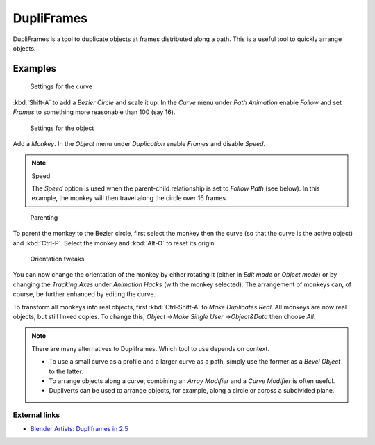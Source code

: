 
***********
DupliFrames
***********

DupliFrames is a tool to duplicate objects at frames distributed along a path.
This is a useful tool to quickly arrange objects.


Examples
========

.. figure:: /images/25-Manual-Modeling-Dupliframes-example01.jpg
   :width: 300px
   :figwidth: 300px

   Settings for the curve


:kbd:`Shift-A` to add a *Bezier Circle* and scale it up.
In the *Curve* menu under *Path Animation* enable *Follow*
and set *Frames* to something more reasonable than 100 (say 16).


.. figure:: /images/25-Manual-Modeling-Dupliframes-example02.jpg
   :width: 300px
   :figwidth: 300px

   Settings for the object


Add a *Monkey*. In the *Object* menu under *Duplication* enable
*Frames* and disable *Speed*.


.. note:: Speed

   The *Speed* option is used when the parent-child relationship is set to *Follow Path* (see below).
   In this example, the monkey will then travel along the circle over 16 frames.


.. figure:: /images/25-Manual-Modeling-Dupliframes-example03.jpg
   :width: 300px
   :figwidth: 300px

   Parenting


To parent the monkey to the Bezier circle, first select the monkey then the curve
(so that the curve is the active object) and :kbd:`Ctrl-P`.
Select the monkey and :kbd:`Alt-O` to reset its origin.


.. figure:: /images/25-Manual-Modeling-Dupliframes-example04.jpg
   :width: 300px
   :figwidth: 300px

   Orientation tweaks


You can now change the orientation of the monkey by either rotating it
(either in *Edit mode* or *Object mode*)
or by changing the *Tracking Axes* under *Animation Hacks*
(with the monkey selected). The arrangement of monkeys can, of course,
be further enhanced by editing the curve.


To transform all monkeys into real objects,
first :kbd:`Ctrl-Shift-A` to *Make Duplicates Real*.
All monkeys are now real objects, but still linked copies. To change this,
*Object* →\ *Make Single User* →\ *Object&Data* then choose
*All*.


.. note::

   There are many alternatives to Dupliframes. Which tool to use depends on context.

   - To use a small curve as a profile and a larger curve as a path,
     simply use the former as a *Bevel Object* to the latter.
   - To arrange objects along a curve, combining an *Array Modifier* and a *Curve Modifier* is often useful.
   - Dupliverts can be used to arrange objects, for example, along a circle or across a subdivided plane.


External links
**************

- `Blender Artists: Dupliframes in 2.5 <http://blenderartists.org/forum/showthread.php?t=181911&page=1>`__


